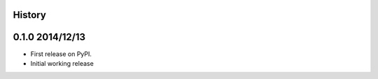 .. :changelog:

History
-------

0.1.0 2014/12/13
---------------------

* First release on PyPI.
* Initial working release

